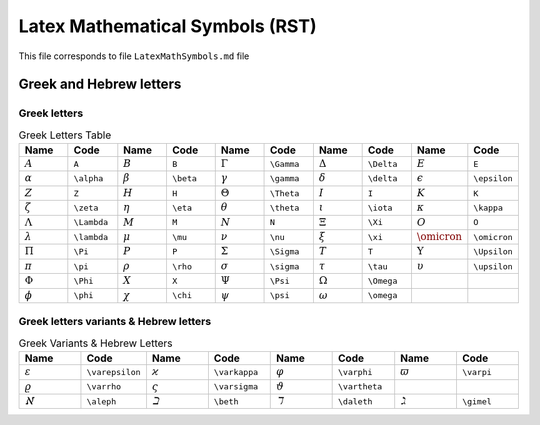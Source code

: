 Latex Mathematical Symbols (RST)
================================

This file corresponds to file ``LatexMathSymbols.md`` file

Greek and Hebrew letters
------------------------

Greek letters
~~~~~~~~~~~~~

.. list-table:: Greek Letters Table
    :widths: 10 10 10 10 10 10 10 10 10 10
    :header-rows: 1

    * - Name
      - Code
      - Name
      - Code
      - Name
      - Code
      - Name
      - Code
      - Name
      - Code
    * - :math:`A`
      - ``A``
      - :math:`B`
      - ``B``
      - :math:`\Gamma`
      - ``\Gamma``
      - :math:`\Delta`
      - ``\Delta``
      - :math:`E`
      - ``E``
    * - :math:`\alpha`
      - ``\alpha``
      - :math:`\beta`
      - ``\beta``
      - :math:`\gamma`
      - ``\gamma``
      - :math:`\delta`
      - ``\delta``
      - :math:`\epsilon`
      - ``\epsilon``
    * - :math:`Z`
      - ``Z``
      - :math:`H`
      - ``H``
      - :math:`\Theta`
      - ``\Theta``
      - :math:`I`
      - ``I``
      - :math:`K`
      - ``K``
    * - :math:`\zeta`
      - ``\zeta``
      - :math:`\eta`
      - ``\eta``
      - :math:`\theta`
      - ``\theta``
      - :math:`\iota`
      - ``\iota``
      - :math:`\kappa`
      - ``\kappa``
    * - :math:`\Lambda`
      - ``\Lambda``
      - :math:`M`
      - ``M``
      - :math:`N`
      - ``N``
      - :math:`\Xi`
      - ``\Xi``
      - :math:`O`
      - ``O``
    * - :math:`\lambda`
      - ``\lambda``
      - :math:`\mu`
      - ``\mu``
      - :math:`\nu`
      - ``\nu``
      - :math:`\xi`
      - ``\xi``
      - :math:`\omicron`
      - ``\omicron``
    * - :math:`\Pi`
      - ``\Pi``
      - :math:`P`
      - ``P``
      - :math:`\Sigma`
      - ``\Sigma``
      - :math:`T`
      - ``T``
      - :math:`\Upsilon`
      - ``\Upsilon``
    * - :math:`\pi`
      - ``\pi``
      - :math:`\rho`
      - ``\rho``
      - :math:`\sigma`
      - ``\sigma``
      - :math:`\tau`
      - ``\tau``
      - :math:`\upsilon`
      - ``\upsilon``
    * - :math:`\Phi`
      - ``\Phi``
      - :math:`X`
      - ``X``
      - :math:`\Psi`
      - ``\Psi``
      - :math:`\Omega`
      - ``\Omega``
      - 
      - 
    * - :math:`\phi`
      - ``\phi``
      - :math:`\chi`
      - ``\chi``
      - :math:`\psi`
      - ``\psi``
      - :math:`\omega`
      - ``\omega``
      - 
      - 


Greek letters variants & Hebrew letters
~~~~~~~~~~~~~~~~~~~~~~~~~~~~~~~~~~~~~~~

.. list-table:: Greek Variants & Hebrew Letters
    :widths: 10 10 10 10 10 10 10 10
    :header-rows: 1

    * - Name
      - Code
      - Name
      - Code
      - Name
      - Code
      - Name
      - Code
    * - :math:`\varepsilon`
      - ``\varepsilon``
      - :math:`\varkappa`
      - ``\varkappa``
      - :math:`\varphi`
      - ``\varphi``
      - :math:`\varpi`
      - ``\varpi``
    * - :math:`\varrho`
      - ``\varrho``
      - :math:`\varsigma`
      - ``\varsigma``
      - :math:`\vartheta`
      - ``\vartheta``
      - 
      - 
    * - :math:`\aleph`
      - ``\aleph``
      - :math:`\beth`
      - ``\beth``
      - :math:`\daleth`
      - ``\daleth``
      - :math:`\gimel`
      - ``\gimel``
